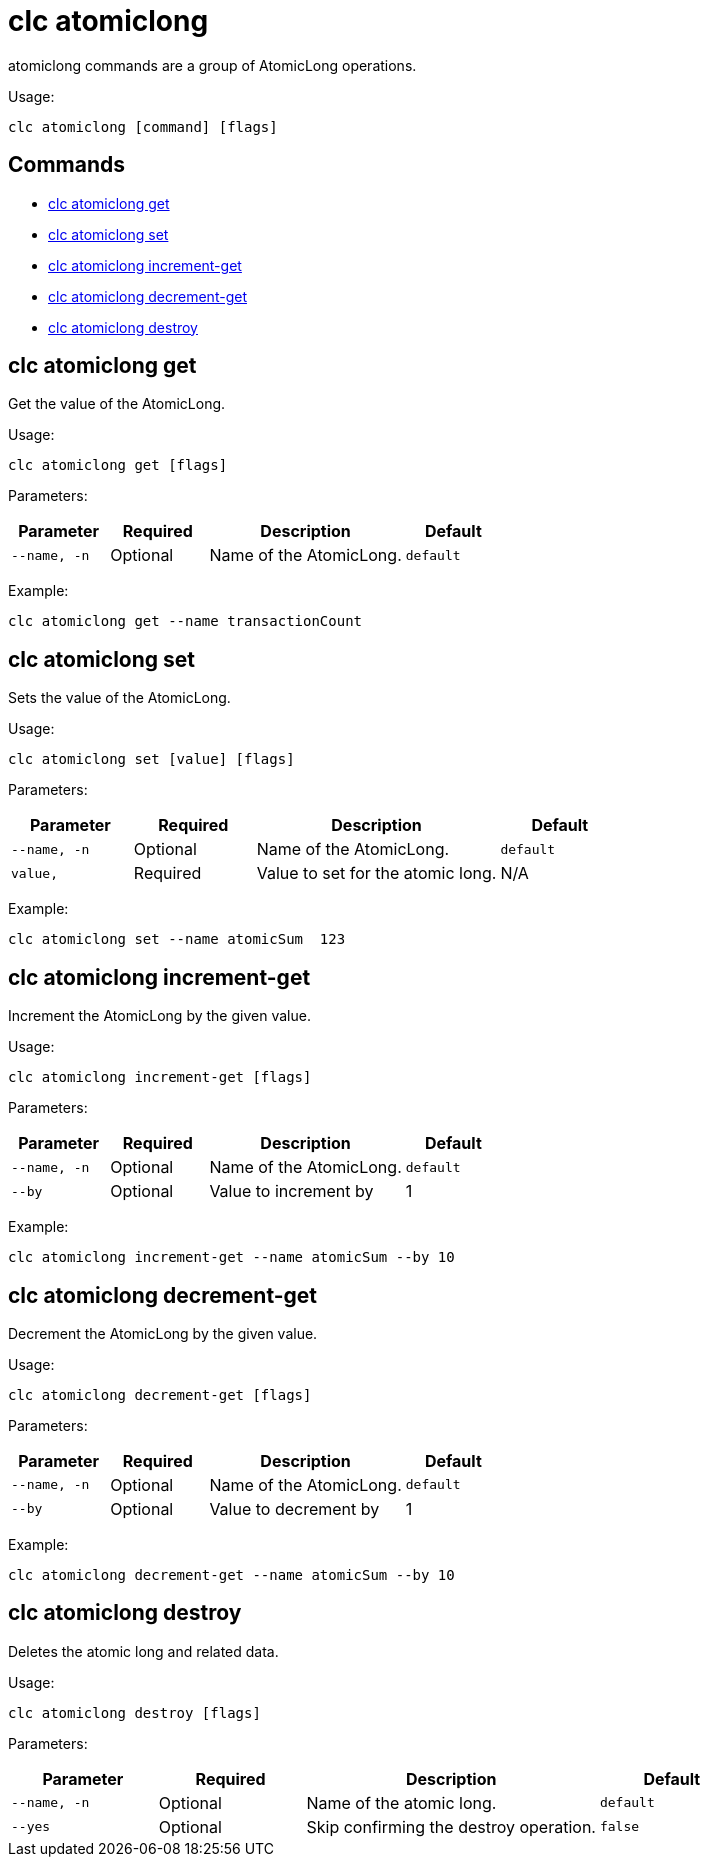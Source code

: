 = clc atomiclong

atomiclong commands are a group of AtomicLong operations.

Usage:

[source,bash]
----
clc atomiclong [command] [flags]
----

== Commands

* <<clc-atomiclong-get, clc atomiclong get>>
* <<clc-atomiclong-set, clc atomiclong set>>
* <<clc-atomiclong-increment-get, clc atomiclong increment-get>>
* <<clc-atomiclong-decrement-get, clc atomiclong decrement-get>>
* <<clc-atomiclong-destroy, clc atomiclong destroy>>

== clc atomiclong get

Get the value of the AtomicLong.

Usage:

[source,bash]
----
clc atomiclong get [flags]
----

Parameters:

[cols="1m,1a,2a,1a"]
|===
|Parameter|Required|Description|Default

|`--name`, `-n`
|Optional
|Name of the AtomicLong.
|`default`

|===

Example:

[source,bash]
----
clc atomiclong get --name transactionCount
----

== clc atomiclong set

Sets the value of the AtomicLong.

Usage:

[source,bash]
----
clc atomiclong set [value] [flags]
----

Parameters:

[cols="1m,1a,2a,1a"]
|===
|Parameter|Required|Description|Default

|`--name`, `-n`
|Optional
|Name of the AtomicLong.
|`default`

|`value`,
|Required
|Value to set for the atomic long.
|N/A

|===

Example:

[source,bash]
----
clc atomiclong set --name atomicSum  123
----

== clc atomiclong increment-get

Increment the AtomicLong by the given value.

Usage:

[source,bash]
----
clc atomiclong increment-get [flags]
----

Parameters:

[cols="1m,1a,2a,1a"]
|===
|Parameter|Required|Description|Default

|`--name`, `-n`
|Optional
|Name of the AtomicLong.
|`default`

|`--by`
|Optional
|Value to increment by
|1

|===

Example:

[source,bash]
----
clc atomiclong increment-get --name atomicSum --by 10
----

== clc atomiclong decrement-get

Decrement the AtomicLong by the given value.

Usage:

[source,bash]
----
clc atomiclong decrement-get [flags]
----

Parameters:

[cols="1m,1a,2a,1a"]
|===
|Parameter|Required|Description|Default

|`--name`, `-n`
|Optional
|Name of the AtomicLong.
|`default`

|`--by`
|Optional
|Value to decrement by
|1

|===

Example:

[source,bash]
----
clc atomiclong decrement-get --name atomicSum --by 10
----

== clc atomiclong destroy

Deletes the atomic long and related data.

Usage:

[source,bash]
----
clc atomiclong destroy [flags]
----

Parameters:

[cols="1m,1a,2a,1a"]
|===
|Parameter|Required|Description|Default

|`--name`, `-n`
|Optional
|Name of the atomic long.
|`default`

|`--yes`
|Optional
|Skip confirming the destroy operation.
|`false`

|===

